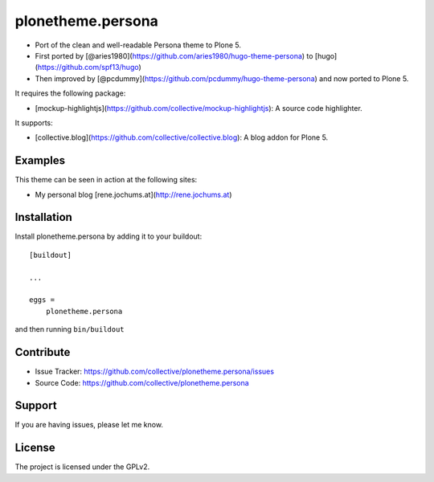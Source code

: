 .. This README is meant for consumption by humans and pypi. Pypi can render rst files so please do not use Sphinx features.
   If you want to learn more about writing documentation, please check out: http://docs.plone.org/about/documentation_styleguide_addons.html
   This text does not appear on pypi or github. It is a comment.

==============================================================================
plonetheme.persona
==============================================================================

- Port of the clean and well-readable Persona theme to Plone 5.
- First ported by [@aries1980](https://github.com/aries1980/hugo-theme-persona) to [hugo](https://github.com/spf13/hugo)
- Then improved by [@pcdummy](https://github.com/pcdummy/hugo-theme-persona) and now ported to Plone 5.

It requires the following package:

- [mockup-highlightjs](https://github.com/collective/mockup-highlightjs): A source code highlighter.

It supports:

- [collective.blog](https://github.com/collective/collective.blog): A blog addon for Plone 5.


Examples
--------

This theme can be seen in action at the following sites:

- My personal blog [rene.jochums.at](http://rene.jochums.at)


Installation
------------

Install plonetheme.persona by adding it to your buildout::

    [buildout]

    ...

    eggs =
        plonetheme.persona


and then running ``bin/buildout``


Contribute
----------

- Issue Tracker: https://github.com/collective/plonetheme.persona/issues
- Source Code: https://github.com/collective/plonetheme.persona


Support
-------

If you are having issues, please let me know.


License
-------

The project is licensed under the GPLv2.
